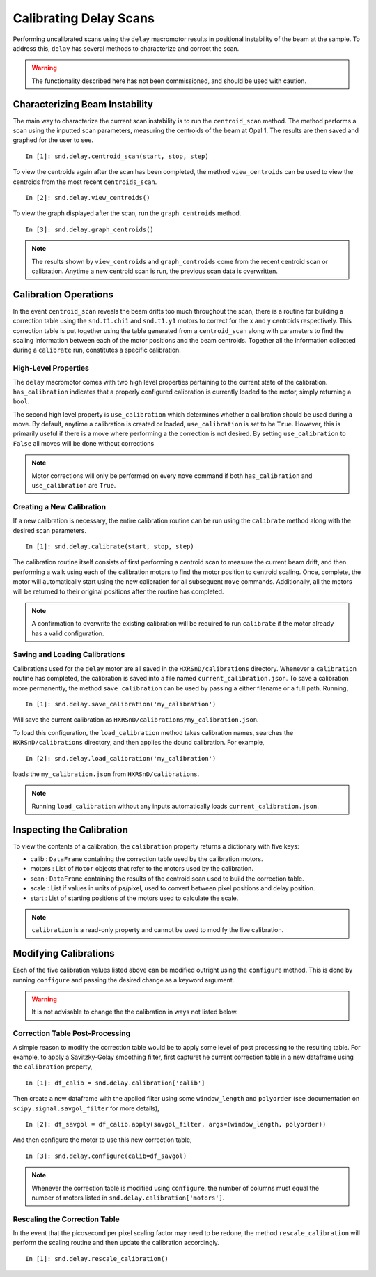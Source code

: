 =======================
Calibrating Delay Scans
=======================

Performing uncalibrated scans using the ``delay`` macromotor results in
positional instability of the beam at the sample. To address this, ``delay`` has
several methods to characterize and correct the scan.

.. warning:: The functionality described here has not been commissioned, and
             should be used with caution.

Characterizing Beam Instability
===============================

The main way to characterize the current scan instability is to run the
``centroid_scan`` method. The method performs a scan using the inputted scan
parameters, measuring the centroids of the beam at Opal 1. The results are then
saved and graphed for the user to see. ::

  In [1]: snd.delay.centroid_scan(start, stop, step)

To view the centroids again after the scan has been completed, the method
``view_centroids`` can be used to view the centroids from the most recent
``centroids_scan``. ::

  In [2]: snd.delay.view_centroids()

To view the graph displayed after the scan, run the ``graph_centroids`` method.
::

  In [3]: snd.delay.graph_centroids()

.. note:: The results shown by ``view_centroids`` and ``graph_centroids`` come
          from the recent centroid scan or calibration. Anytime a new centroid
          scan is run, the previous scan data is overwritten.

Calibration Operations
======================

In the event ``centroid_scan`` reveals the beam drifts too much throughout the
scan, there is a routine for building a correction table using the
``snd.t1.chi1`` and ``snd.t1.y1`` motors to correct for the x and y centroids
respectively. This correction table is put together using the table generated
from a ``centroid_scan`` along with parameters to find the scaling information
between each of the motor positions and the beam centroids. Together all the
information collected during a ``calibrate`` run, constitutes a specific
calibration.

High-Level Properties
---------------------

The ``delay`` macromotor comes with two high level properties pertaining to the
current state of the calibration. ``has_calibration`` indicates that a properly
configured calibration is currently loaded to the motor, simply returning a
``bool``.

The second high level property is ``use_calibration`` which determines whether
a calibration should be used during a move. By default, anytime a calibration is
created or loaded, ``use_calibration`` is set to be ``True``. However, this is
primarily useful if there is a move where performing a the correction is not
desired. By setting ``use_calibration`` to ``False`` all moves will be done
without corrections

.. note:: Motor corrections will only be performed on every ``move`` command if
          both ``has_calibration`` and ``use_calibration`` are ``True``.

Creating a New Calibration
--------------------------

If a new calibration is necessary, the entire calibration routine can be run
using the ``calibrate`` method along with the desired scan parameters. ::

  In [1]: snd.delay.calibrate(start, stop, step)

The calibration routine itself consists of first performing a centroid scan to
measure the current beam drift, and then performing a walk using each of the
calibration motors to find the motor position to centroid scaling. Once,
complete, the motor will automatically start using the new calibration for all
subsequent ``move`` commands. Additionally, all the motors will be returned to
their original positions after the routine has completed.

.. note:: A confirmation to overwrite the existing calibration will be required
          to run ``calibrate`` if the motor already has a valid configuration.

Saving and Loading Calibrations
-------------------------------

Calibrations used for the ``delay`` motor are all saved in the
``HXRSnD/calibrations`` directory. Whenever a ``calibration`` routine has
completed, the calibration is saved into a file named
``current_calibration.json``. To save a calibration more permanently, the
method ``save_calibration`` can be used by passing a either filename or a full
path. Running, ::

  In [1]: snd.delay.save_calibration('my_calibration')

Will save the current calibration as
``HXRSnD/calibrations/my_calibration.json``.

To load this configuration, the ``load_calibration`` method takes calibration
names, searches the ``HXRSnD/calibrations`` directory, and then applies the
dound calibration. For example, ::

  In [2]: snd.delay.load_calibration('my_calibration')

loads the ``my_calibration.json`` from ``HXRSnD/calibrations``.

.. note:: Running ``load_calibration`` without any inputs automatically loads
          ``current_calibration.json``.

Inspecting the Calibration
==========================

To view the contents of a calibration, the ``calibration`` property returns a
dictionary with five keys:

- calib : ``DataFrame`` containing the correction table used by the
  calibration motors.
- motors : List of ``Motor`` objects that refer to the motors used by the
  calibration.
- scan : ``DataFrame`` containing the results of the centroid scan used to
  build the correction table.
- scale : List if values in units of ps/pixel, used to convert between pixel
  positions and delay position.
- start : List of starting positions of the motors used to calculate the scale.

.. note:: ``calibration`` is a read-only property and cannot be used to modify
          the live calibration.

Modifying Calibrations
======================

Each of the five calibration values listed above can be modified outright using
the ``configure`` method. This is done by running ``configure`` and passing the
desired change as a keyword argument.

.. warning:: It is not advisable to change the the calibration in ways not
             listed below.

Correction Table Post-Processing
--------------------------------

A simple reason to modify the correction table would be to apply some level of
post processing to the resulting table. For example, to apply a Savitzky-Golay
smoothing filter, first capturet he current correction table in a new dataframe
using the ``calibration`` property, ::

  In [1]: df_calib = snd.delay.calibration['calib']

Then create a new dataframe with the applied filter using some ``window_length``
and ``polyorder`` (see documentation on ``scipy.signal.savgol_filter`` for more
details), ::

  In [2]: df_savgol = df_calib.apply(savgol_filter, args=(window_length, polyorder))

And then configure the motor to use this new correction table, ::

  In [3]: snd.delay.configure(calib=df_savgol)

.. note:: Whenever the correction table is modified using ``configure``, the
          number of columns must equal the number of motors listed in
          ``snd.delay.calibration['motors']``.

Rescaling the Correction Table
------------------------------

In the event that the picosecond per pixel scaling factor may need to be redone,
the method ``rescale_calibration`` will perform the scaling routine and then
update the calibration accordingly. ::

  In [1]: snd.delay.rescale_calibration()
